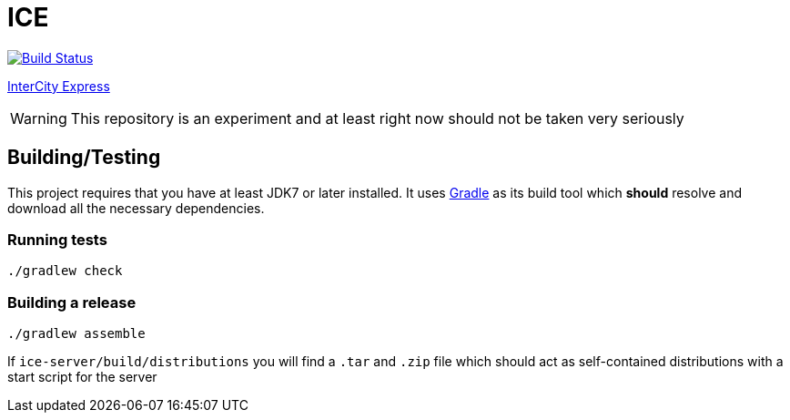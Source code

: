 = ICE

image:https://travis-ci.org/reiseburo/ice.svg?branch=master["Build Status", link="https://travis-ci.org/reiseburo/ice"]

link:https://en.wikipedia.org/wiki/ICE_3[InterCity Express]


WARNING: This repository is an experiment and at least right now should not be taken very seriously


== Building/Testing

This project requires that you have at least JDK7 or later installed. It uses
link:http://gradle.org[Gradle] as its build tool which *should* resolve and
download all the necessary dependencies.

=== Running tests

`./gradlew check`

=== Building a release

`./gradlew assemble`

If `ice-server/build/distributions` you will find a `.tar` and `.zip` file which
should act as self-contained distributions with a start script for the server
